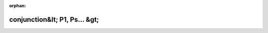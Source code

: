 .. meta::becb06ad7232fca30c240231909819730c31f525e560cfa14c447bbcdcc7c3bc3bbf37c8be4b6765fb61d7bb934ceab01f11674d9a483c52ff28fbc5dfe6a483

:orphan:

.. title:: Globalizer: Шаблон структуры testing::internal::conjunction&lt; P1, Ps... &gt;

conjunction&lt; P1, Ps... &gt;
==============================

.. container:: doxygen-content

   
   .. raw:: html
     :file: structtesting_1_1internal_1_1conjunction_3_01_p1_00_01_ps_8_8_8_01_4.html
